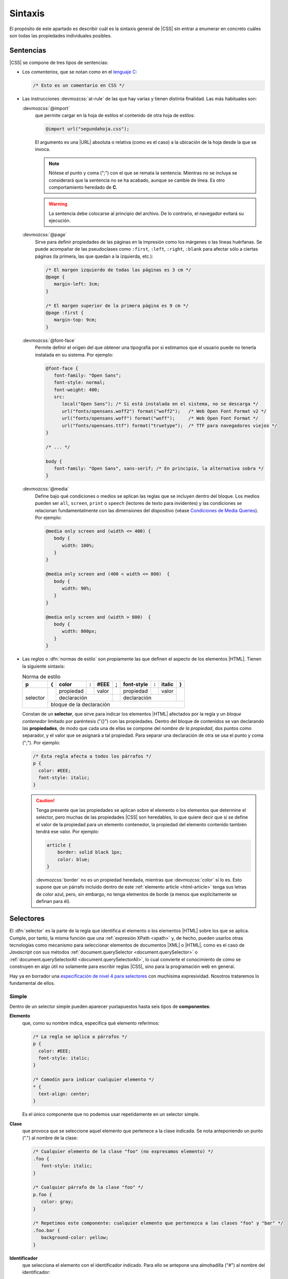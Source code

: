 .. _css-sintaxis:

Sintaxis
********
El propósito de este apartado es describir cuál es la sintaxis general de |CSS|
sin entrar a enumerar en concreto cuáles son todas las propiedades individuales
posibles.

Sentencias
==========
|CSS| se compone de tres tipos de sentencias:

* Los *comentarios*, que se notan como en el `lenguaje C
  <https://es.wikipedia.org/wiki/C_(lenguaje_de_programaci%C3%B3n)>`_:

  .. code-block:: css

     /* Esto es un comentario en CSS */

.. _css-at-rule:

* Las instrucciones :devmozcss:`at-rule`  de las que hay varias y tienen
  distinta finalidad. Las más habituales son:

  :devmozcss:`@import`
      que permite cargar en la hoja de estilos el contenido de otra hoja de
      estilos:

      .. code-block:: css

         @import url("segundahoja.css");

      El argumento es una |URL| absoluta o relativa (como es el caso) a la
      ubicación de la hoja desde la que se invoca.

      .. note:: Nótese el punto y coma (";") con el que se remata la sentencia.
         Mientras no se incluya se considerará que la sentencia no se ha
         acabado, aunque se cambie de línea. Es otro comportamiento heredado de
         **C**.

      .. warning:: La sentencia debe colocarse al principio del archivo. De lo
         contrario, el navegador evitará su ejecución.

  :devmozcss:`@page`
      Sirve para definir propiedades de las páginas en la impresión como los
      márgenes o las líneas huérfanas. Se puede acompañar de las
      pseudoclases como ``:first``, ``:left``, ``:right``, ``:blank`` para
      afectar sólo a ciertas páginas (la primera, las que quedan a la izquierda,
      etc.):

      .. code-block:: css

         /* El margen izquierdo de todas las páginas es 3 cm */
         @page {
            margin-left: 3cm;
         }

         /* El margen superior de la primera página es 9 cm */
         @page :first {
            margin-top: 9cm;
         }

  :devmozcss:`@font-face`
      Permite definir el origen del que obtener una tipografía por si estimamos
      que el usuario puede no tenerla instalada en su sistema. Por ejemplo:

      .. code-block:: css

         @font-face {
            font-family: "Open Sans";
            font-style: normal;
            font-weight: 400;
            src:
               local("Open Sans"); /* Si está instalada en el sistema, no se descarga */
               url("fonts/opensans.woff2") format("woff2");   /* Web Open Font Format v2 */
               url("fonts/opensans.woff") format("woff");     /* Web Open Font Format */
               url("fonts/opensans.ttf") format("truetype");  /* TTF para navegadores viejos */
         }

         /* ... */

         body {
            font-family: "Open Sans", sans-serif; /* En principio, la alternativa sobra */
         }

  .. _css-@media:

  :devmozcss:`@media`
      Define bajo qué condiciones o medios se aplican las reglas que se incluyen
      dentro del bloque. Los medios pueden ser ``all``, ``screen``, ``print``  o
      ``speech`` (lectores de texto para invidentes) y las condiciones se
      relacionan fundamentalmente con las dimensiones del dispositivo (véase
      `Condiciones de Media Queries
      <https://lenguajecss.com/css/responsive-web-design/media-queries/#condiciones-de-media-queries>`_).
      Por ejemplo:

      .. code-block:: css

         @media only screen and (width <= 400) {
            body {
               width: 100%;
            }
         }

         @media only screen and (400 < width <= 800)  {
            body {
               width: 90%;
            }
         }

         @media only screen and (width > 800)  {
            body {
               width: 800px;
            }
         }

* Las *reglas* o :dfn:`normas de estilo` son propiamente las que definen el aspecto
  de los elementos |HTML|. Tienen la siguiente sintaxis:


  .. table:: Norma de estilo
     :class: reglacss

     +----------+---+-----------+---+-------+---+------------+---+--------+---+
     | p        | { | color     | : | #EEE  | ; | font-style | : | italic | } |
     +==========+===+===========+===+=======+===+============+===+========+===+
     | selector |   | propiedad |   | valor |   | propiedad  |   | valor  |   |
     |          |   +-----------+---+-------+---+------------+---+--------+   |
     |          |   |     declaración       |   |   declaración           |   |
     |          +---+-----------------------+---+-------------------------+---+
     |          |       bloque de la declaración                              |
     +----------+-------------------------------------------------------------+

  Constan de un **selector**, que sirve para indicar los elementos |HTML|
  afectados por la regla y un *bloque contenedor* limitado por paréntesis ("{}")
  con las propiedades. Dentro del bloque de contenidos se van
  declarando las **propiedades**, de modo que cada una de ellas se compone del
  *nombre de la propiedad*, dos puntos como separador, y el valor que se
  asignará a tal propiedad. Para separar una declaración de otra se usa el punto
  y coma (";"). Por ejemplo:

  .. code-block:: css

     /* Esta regla afecta a todos los párrafos */
     p {
       color: #EEE;
       font-style: italic;
     }

  .. caution:: Tenga presente que las propiedades se aplican sobre el elemento
     o los elementos que determine el selector, pero muchas de las
     propiedades |CSS| son heredables, lo que quiere decir que si se define el
     valor de la propiedad para un elemento contenedor, la propiedad del
     elemento contenido también tendrá ese valor. Por ejemplo:

     .. code-block:: css

        article {
            border: solid black 1px;
            color: blue;
        }

     :devmozcss:`border` no es un propiedad heredada, mientras que
     :devmozcss:`color` sí lo es. Esto supone que un párrafo incluido dentro de
     este :ref:`elemento article <html-article>` tenga sus letras de color azul,
     pero, sin embargo, no tenga elementos de borde (a menos que explícitamente
     se definan para él).

.. _css-selectores:

Selectores
==========
El :dfn:`selector` es la parte de la regla que identifica el elemento o los
elementos |HTML| sobre los que se aplica. Cumple, por tanto, la misma función
que una :ref:`expresión XPath <xpath>` y, de hecho, pueden usarlos otras
tecnologías como mecanismo para seleccionar elementos de documentos |XML| o |HTML|,
como es el caso de *Javascript* con sus métodos :ref:`document.querySelector
<document.querySelector>` o :ref:`document.querySelectorAll
<document.querySelectorAll>`, lo cual convierte el conocimiento de cómo se
construyen en algo útil no solamente para escribir reglas |CSS|, sino para la
programación web en general.

Hay ya en borrador una `especificación de nivel 4 para selectores
<https://www.w3.org/TR/selectors-4/>`_ con muchísima expresividad. Nosotros
trataremos lo fundamental de ellos.

.. _css-selector-simple:

Simple
------
Dentro de un selector simple pueden aparecer yuxtapuestos hasta seis tipos de
**componentes**:

.. _css-elemento:

**Elemento**
   que, como su nombre indica, especifica qué elemento referimos:

   .. code-block:: css

     /* La regla se aplica a párrafos */
     p {
       color: #EEE;
       font-style: italic;
     }

     /* Comodín para indicar cualquier elemento */
     * {
       text-align: center;
     }

   Es el único componente que no podemos usar repetidamente en un selector
   simple.

.. _css-clase:

**Clase**
   que provoca que se seleccione aquel elemento que pertenece a la clase
   indicada. Se nota anteponiendo un punto (".") al nombre de la clase:

   .. code-block:: css

      /* Cualquier elemento de la clase "foo" (no expresamos elemento) */
      .foo {
         font-style: italic;
      }

      /* Cualquier párrafo de la clase "foo" */
      p.foo {
         color: gray;
      }

      /* Repetimos este componente: cualquier elemento que pertenezca a las clases "foo" y "bar" */
      .foo.bar {
         background-color: yellow;
      }

.. _css-id:

**Identificador**
   que selecciona el elemento con el identificador indicado. Para ello se
   antepone una almohadilla ("#") al nombre del identificador:

   .. code-block:: css

      #punto1 {
         font-weight: bold;
      }

   Como el identificador, por definición, es único no tiene, en principio,
   sentido usar junto a él otros en componentes, aunque podría llegar a ser útil
   para aumentar la :ref:`especificidad de la regla <css-cascada>`.

.. _css-atributo:

**Atributo**
   que permite seleccionar el elemento que disponga de un determinado atributo.
   Para distinguirlo del resto, este componente se escribe entre corchetes:

   .. code-block:: css

      /* Cualquier elemento con un atributo title, sea cual sea su valor */
      [title] {
         color: blue;
      }

      /* Cualquier elemento con atributos title y href */
      [href][title] {
         cursor: crosshair;
      }

      /* Cualquier enlace con atributo title */
      a[title] {
         cursor: crosshair;
      }

      /* Cualquier elemento cuyo atributo "lang" valga "es" */
      [lang=es] {
         font-weight: bold;
      }
      
      /* Cualquier elemento cuyo atributo "class" contenga la palabra "foo" */
      [class~=foo] {  /* Habríamos acabado antes con .foo */
         font-style: italic;
      }

      /* Cualquier elemento cuyo atributo href empiece por http: */
      [href^=http:] {  /* La comunicación con este enlace no es segura */
         color: red;
      }

      /* Cualquier enlace cuyo atributo href acabe con .pdf */
      a[href$=.pdf] {
         text-decoration: underline;
      }

      /* Cualquier enlace cuyo atributo href contiene la cadena "google" */
      [href*=google] {
         color: #00F;
      }

      /* Cualquier elemento cuyo atributo class vale "foo" o "foo-LOQUESEA" */
      [class|=foo] {
         blackground: gray;
      }

   .. caution:: Los valores no se han encerrado entre comillas, porque no hay
      caracteres raros que puedan confundir al procesador. uUando los hay, en
      cambio, son necesarios. Véase el próximo ejemplo:

.. _css-pseudoelementos:

**Pseudoelementos**
   Los :dfn:`pseudoelementos` son entidades del documento |HTML| que no se
   representan con nodos elemento. Desde el nivel 3\ [#]_, se notan anteponiendo
   dos veces dos puntos ("::") al nombre del pseudoelemento. Algunos de los
   definidos son:

   * :devmozcss:`::before`, que se aplica en un elemento a un imaginario primer
     hijo anterior al primer hijo que realmente aparece en el documento. Por
     ejemplo:

     .. code-block:: css

        /* Al texto de los enlaces a la red de Edonkey se les añade antes una etiqueta identificativa */
        a[href^="ed2k:"]::before {
           content: "[edonkey] "
        }

     Obsérvese que en el caso de un enlace, hay un único hijo que es un nodo de
     texto. Por tanto, la cadena *[edonkey]*, se añadiría antes del texto.

   * :devmozcss:`::after`, que se aplica en un elemento a un imaginario último hijo
     posterior al último hijo que realmente aparece en el documento:

     .. code-block:: css

        a[href^="ed2k:"]::after {
           content: " [edonkey]"
        }

   * :devmozcss:`::first-letter`, que se aplica a la primera letra de la primera
     línea de un :ref:`elemento de bloque <html-maquetacion>`:

     .. code-block:: css

        p::first-letter {
           font-size: xxx-large;
        }

   * :devmozcss:`::first-line`, que se aplica a la totalidad de la primera línea
     de un :ref:`elemento de bloque <html-maquetacion>`: 

     .. code-block:: css

        ::first-line {
           font-size: x-large;
        }

   * :devmozcss:`::marker`, que selecciona la caja de marcadores de cualquier
     elemento que se haya configurado como ``display: list-item``. Por ejemplo,
     permitiría seleccionar la viñeta del :ref:`ítem de una lista <html-li>` o
     de un elemento :ref:`details <html-details>`:

     .. code-block:: css

        /* Las viñetas (y las numeraciones) de las listas, en rojo */
        li::marker {
            color: red;
        }

.. _css-pseudoclases:

**Pseudoclases**
   Las :dfn:`pseudoclases` seleccionan elementos según alguna característica o
   estado que tengan (vacío, con el cursor encima de él, último hijo de su
   padre, etc.). Hay muchas :devmozcss:`pseudo-classes` disponibles, de modo que
   sólo citaremos algunas muy socorridas:

   * Relativas al estado de los *campos de los formularios*
     (:devmozcss:`:checked`, :devmozcss:`:enabled`, :devmozcss:`:disabled`,
     :devmozcss:`:blank`, etc.):

     .. code-block::

        /* Los campos con valores inválidos tendrán un fondo colorado */
        input:invalid {
            background-color: #FAA;
        }

   * Relativas a *enlaces* (:devmozcss:`:any-link`, :devmozcss:`:link`,
     :devmozcss:`:visited`, :devmozcss:`:target`, etc):

     .. code-block::

        /* Los enlaces ya visitados se mostrarán en gris */
        a:visited {
            color: gray;
        }

   * Relativas al *estado de reproducción* del medio audiovisual
     (:devmozcss:`:playing`, :devmozcss:`:paused`).

   * Relativas a *acciones del usuario* (:devmozcss:`hover`, :devmozcss:`active`, :devmozcss:`focus`, etc.):

     .. code-block:: css

        /* La fila de la tabla se mostrará con fondo amarillo, si el ratón pasa por encima */
        tr:hover {
            background-color: yellow;
        }

        /* El campo que esté rellenando tendrá un color de fondo distinto */
        input.focus {
            background-color: lightblue;
        }

   * Relativas a la *ubicación del elemento* respecto a su padre y sus hermanos:

     :devmozcss:`:empty`
       concuerda con elementos vacíos sin hijos.

     :devmozcss:`:only-child`
       concuerda con el elemento que es el único hijo de su padre, esto es, no
       tiene hermanos.

     :devmozcss:`:only-of-type`
       concuerda con el elemento que es el único hijo de su tipo para su padre,
       esto es, no tiene hermanos de su mismo tipo:

       .. code-block:: css

          /* Creará un borde para los párrafos que se encuentren dentro de jun
             elemento que no tenga más párrafos como hijo */
          p:only-of-type {
            border: solid black 1px;
          }

     :devmozcss:`:first-child`, :devmozcss:`:last-child`
       concuerda si el elemento es el primer hijo (o el último) de su padre.

     :devmozcss:`:first-of-type`, :devmozcss:`:last-of-type`
       concuerda si el elemento es el primer hijo de su tipo (o el último) para
       su padre). Por ejemplo:

       .. code-block:: css

          dd:first-of-type {
            font-weight: bold;
          }

       provocará que se escriba en negrita el primer :ref:`elemento dd
       <html-dd>` de este código:

       .. code-block:: html

          <dl>
            <dt>Europa:</dt>
            <dd>España</dd> <!-- Se verá en negrita -->
            <dd>Francia</dd>
            <dt>Asia</dt>
            <dd>China</dd>
            <dd>Japón</dd>
          </dl>

       porque aunque no es el primer hijo (lo es el :ref:`elemento dt <html-dt>`
       que tiene justamente encima), sí es el primer hijo de su tipo (``dd``).

     :devmozcss:`:nth-child`\ ``(An + B)``, :devmozcss:`:nth-last-child`\ ``(An + B)``
       concuerda con los elementos que son hijos y cumplen la ecuación
       :math:`An + B`, donde :math:`n` es cualquier número natural o el 0. La
       diferencia entre uno y otro es que el primero empieza a contar por el
       principio y el segundo por el final:

       .. code-block:: css

          /* Concuerda con el tercer ítem de la lista */
          li:nth-child(3) {
            font-weight: bold;
          }

          /* Concuerda con el penúltimo ítem de la lista */
          li:nth-last-child(2) {
            font-weight: bold;
          }

          /* Concuerda con todos los ítem excepto el primero */
          li:nth-child(n + 2) { /* 0+2=2, 1+2=3, etc. */
            font-weight: bold;
          }

          /* Concuerda con los dos primeros ítems */
          li:nth-child(-n + 2) {
            font-weight: bold;
          }

          /* Concuerda con los dos últimos ítems */
          li:nth-last-child(-n + 2) {
            font-weight: bold;
          }

          /* Concuerda con los ítem pares */
          li:nth-child(2n) {
            font-weight: bold;
          }

          /* Concuerda con los ítem impares */
          li:nth-child(2n+1) {
            font-weight: bold;
          }

       .. note:: Como alternativa a estos dos últimos se pueden usar las palabras
         ``even`` y ``odd``.

     :devmozcss:`:nth-of-type`\ ``(An + B)``, :devmozcss:`:nth-last-of-type`\ ``(An + B)``
       como los anteriores pero sólo atiende a los elementos del tipo en
       cuestión. Por ejemplo:

       .. code-block:: css

          dd:nth-of-type(2n) {
            font-weight: bold;
          }

       provoca lo siguiente en este código:

       .. code-block:: html

          <dl>
            <dt>Europa:</dt>
            <dd>España</dd> 
            <dd>Francia</dd> <!-- Negrita -->
            <dt>Asia</dt>
            <dd>China</dd>
            <dd>Japón</dd>   <!-- Negrita -->
          </dl>

     .. _css-pseudoclases-funcionales:

   * Relativas a *listas de selectores*:

     .. _css-pseudoclase-is:

     :devmozcss:`:is`\ ``(...)``
      concuerda con cualquiera de los selectores incluidos en la lista:

      .. code-block:: css

         /* La lista tendrá un recuadro sea de viñetas (ul) o numerada (ol) */
         :is(ol, ul) {
            border: solid black 1px;
         }

         /* Cualquier párrafo con atributos "id" o "class" se escribirá en negrita */
         p:is([id], [class]) {
            font-weight: bold;
         }

      La :ref:`especificidad <css-cascada>` de esta pseudoclase es la
      especificidad del selector de la lista con más especificidad.

      .. caution:: La lista, como en el resto de pseudoclases de esta
         subsección, no puede incluir :ref:`pseudoelementos <css-pseudoelementos>`.

     .. _css-pseudoclase-where:

     :devmozcss:`:where`\ ``(...)``
      tiene exactamente el mismo significado que ``:is`` con  una única
      diferencia: su especificidad siempre es 0.

     .. _css-pseudoclase-not:

     :devmozcss:`:not`\ ``(...)``
      es la negación de ``:is``, por lo que concuerda siempre que el elemento no
      concuerde con ninguno de los selectores de la lista:

      .. code-block:: css

         /* Todos los ítem de lista se ven en negrita, excepto el primero */
         li:not(:first-child) {
            font-weight: bold;
         }

         /* Ídem, excepto el primero y el último */
         li:not(:first-child, :last-child) {
            font-weight: bold;
         }

     .. _css-pseudoclase-has:

     :devmozcss:`:has`\ ``(...)``
      provoca que el selector concuerde cuando la combinación de dicho selector
      con cualquiera de los *selectores relativos* de la lista concuerda. La
      única forma de entender esta pseudoclase es haber estudiado antes antes la
      :ref:`combinación de selectores <css-selector-combinado>`. Dejaremos aquí
      algunos ejemplos para que se repasen después de haber entendido cómo se
      combinan los selectores:

      .. code-block:: css

         /* La lista  "ol" concuerda si tiene anidada otra lista "ul"
            ("ul" es descendiente de "ol") */
         ol:has(ul) {
            color: green;
         }

         /* Generalización del caso anterior */
         :is(ol, ul):has(ol, ul) {
            color: green;
         }

         /* Celdas cuyo contenido es estrictamente un único párrafo */
         td:has(>p:only-child) {
            color: lightblue;
         }

         /* H1 al que sigue inmediatamente después un H2 */
         h1:has(+ h2) {
            margin: 0  0 .25em 0;
         }

.. _css-selector-combinado:

Combinado
---------
Los selectores simples pueden combinarse mediante operadores para aumentar la
especificidad del último selector. Los operadores son:

**Espacio**
   Fuerza a que el nodo seleccionado por el segundo selector sea descendiente
   del seleccionado por el primero:

   .. code-block:: css

      /* Solo concuerdan los párrafos que desciendan de un elemento "div" */
      div p {
         border: solid black 1px;
      }

      /* Los selectores simples combinados pueden ser todo lo complejo que queramos */
      div p.importante {
         font-weight: bold;
      }

   .. note:: Obsérvese que se seleccionan párrafos, no elementos :ref:`div
      <html-div>`. En una combinación siempre se seleccionan los nodos definidos
      por el último selector. Para haber seleccionado elementos ``div`` que
      tuvieran descendientes :ref:`p <html-div>`, tendríamos que haber usado la
      :ref:`pseudoclase :has() <css-pseudoclase-has>`:

      .. code-block:: css

         div:has(p) {
            border: solid black 1px;
         }

   Por supuesto pueden combinarse más de dos selectores en una misma regla:

   .. code-block:: css

      /* Selecciona los párrafos que siguen inmediatamente a un título h1
         que deben ser descendientes de un div */
      div h1 + p {
         font-weight: bold;
      }


``>``
   Fuerza a que el nodo seleccionado por el segundo selector sea hijo del
   seleccionado por el primero.  Es, por tanto, un operador más restrictivo que
   el anterior:

   .. code-block:: css

      /* El párrafo debe ser un hijo directo de div */
      div>p {
         border: solid black 1px;
      }


``~``
   Fuerza a que el nodo seleccionado por el segundo selector sea un hermano
   posterior al seleccionado por el primero:

   .. code-block:: css

      /* p es un hermano posterior a h1 */
      h1 ~ p {
         font-style: italic;
      }

``+``
   Como el anterior pero el nodo del segundo selector debe ser el hermano
   inmediatamente posterior, no cualquiera posterior:

   .. code-block:: css

      /* h2 es hermano inmediatamente psoterior a h1 */
      h1 + h2 {
         font-style: italic;
      }


``&`` 
   Permite anidar reglas para ahorrar escritura. Esto:

   .. code-block:: css

      div {
         font-family: sans-serif;

         & > h1 {
            color: blue;
         }

         & p {
            font-style: italic;
         }
      }

   equivale a:

   .. code-block:: css

      div {
         font-family: sans-serif;
      }

      div>h1 {
         color: blue;
      }

      div p {
         font-style: italic;
      }


.. https://lenguajecss.com/css/introduccion/css-moderno/

Lista
-----
La :dfn:`lista de selectores` es, simplemente, una enumeración de selectores
simples o combinados que comparten las mismas propiedades |CSS|. Se nota
separando los selectores por comas. Esto:

.. code-block:: css

   p {
      color: blue;
   }

   pre {
      color: ble;
   }

equivale a esta lista:


.. code-block:: css

   p, pre {
      color: blue;
   }

.. note:: Obsérvese que cuando los selectores son combinados y comparten gran
   parte de la combinación:

   .. code-block:: css

      table.estadistica thead th p,
      table.estadistica thead td p {
         background-color: gray
      }

   es muy útil la pseudoclase :ref:`:is() <css-pseudoclase-is>`:

   .. code-block:: css

      table.estadistica thead :is(th, td) p {
         background-color: gray
      }

.. _css-cascada:

Cascada
=======
Llegado a este punto toco, finalmente, explicar porqué los estilos son *en
cascada*. El problema de definir las reglas del modo en que se definen es que
puede muy comúnmente haber dos o más declaraciones sobre una determinada
propiedad que sean aplicables a un mismo elemento y, en ese caso, ¿cuál de ellas
se aplica? La cascada es el algoritmo que permite escoger cuál se aplica y está
influída por seis factores:

**Importancia**
   Aunque no sea una práctica muy recomendable, al definirse una propiedad puede
   marcarse como que es imporante añadiendo la palabra :devmozcss:`important`
   tras su valor:

   .. code-block:: css

      p {
         color: blue !important;
      }

   1. Una declaración importante siempre tiene precedencia sobre una declaración
      normal.

.. _css-origen:

**Origen**
   Según su *origen*,

   2. Antes dos reglas normales, tiene precedencia el estilo del *autor* sobre el
      del *usuario* y el del *usuario* sobre el del *navegador*. Ante reglas
      importantes, la precedencia es la inversa.

   Pero, ¿qué son estos tres estilos de autor, *usuario* y *navegador*?

   :dfn:`Hoja de estilos predeterminado` o :dfn:`del navegador` o :dfn:`del agente de usuario`
      que es la página de estilos que el navegador aplica a todas las páginas que
      renderiza. En ausencia de cualquier indicación de estilo adicional, una
      página siempre se verá con el estilo que le aplica por defecto el navegador.
      Por este motivo, un documento |HTML| que escribamos  sin haberle definido
      ningún aspecto, tiene una representación gráfica.

   :dfn:`Hoja de estilos del usuario`
      es una hoja de estilos que el navegador permite definir al usuario que lo
      utiliza. Por lo general, está vacía y sólo un usuario avanzado se atreverá a
      incluir reglas en ella.

   :dfn:`Hoja de estilos del autor` (que, por otro lado, pueden ser varias)
      es la hoja con que el autor de una página define su aspecto.

**Asociación**
   Ya se trató la forma en que un autor puede :ref:`asociar las reglas CSS a los
   elementos de un documento HTML <css-decl>`. Esa asociación puede ser en línea
   o no serlo (ser interna o externa). Pues bien:

   3. A igualdad de importancia, las declaraciones hechas *en línea* tienen
      precedencia sobre las declaraciones internas o externas.

   .. todo:: Probar si hay alguna diferencia en la preferencia entre internas y
      internas.

**Especificidad**
   La :dfn:`especificidad` es la medida de la precisión con la que el selector
   indica cuál es el elemento |HTML| sobre el que se aplica la regla.
   Obviamente:

   4. Cuanto más específica sea una regla, mayor precedencia tiene.

   Ahora bien, ¿cómo se hace esa medida? La *especificidad* se obtiene como una
   terna de números a partir de los componentes de los que se constituye el
   selector:

   a. El primer número es la cantidad de identificadores (``#nombre``).
   #. El segundo número es la cantidad de selectores de clase (``.clase``),
      selectores de atributo (``[...]``) y pseudoclases (``:hover``, ``:empty``,
      etc.). De este cómputo se exceptúan las :ref:`pseudoclases relativas a listas
      de selectores <css-pseudoclases-funcionales>`, que afectan de distinto modo a
      la especificidad:

      * :ref:`:where() <css-pseudoclase-where>` no suma nada en absoluto.
      * Las restantes (:ref:`:is() <css-pseudoclase-is>`, :ref:`:not()
        <css-pseudoclase-not>` y :ref:`css-pseudoclase-has`) aportan la misma
        especificidad que la especificidad que aporte su argumento con más
        especificidad.

   #. El tercer número es la cantidad de selectores de elemento y pseudoelemento,
      con la excepción del selector universal  ``*`` cuya especificidad es **0**.

   En caso de selectores anidados (``&``), la especificidad de las declaraciones
   de un nivel de anidamiento es la suma de la especificidad de ese nivel y la de
   todos los niveles anteriores.

   El selector más específico es el que tiene mayor el primer número de la terna,
   a igual de éste, mayor el segundo, y a igual de éste, mayor el tercero.

   .. seealso:: Pruebe a calcular la especificidad de cualquier selector que se le
      ocurra en `polypane.app <https://polypane.app/css-specificity-calculator/>`_.

   .. table:: Ejemplos
      :class: css-espec

      ==================================== ===============
      Selector                              Especificidad
      ==================================== ===============
      \*                                    (0,0,0)
      p                                     (0,0,1)
      #sec1                                 (1,0,0)
      p.warning                             (0,1,1)
      li::marker                            (0,0,2)
      .listado li::marker                   (0,1,2)
      h1 + h2                               (0,0,2)
      div p[lang]                           (0,1,2)
      :is(ol, ul) :is(ol, lu)               (0,0,2)
      :is(ol, ul) :where(ol, lu)            (0,0,1)
      li:not(:first-child)                  (0,1,1)
      ==================================== ===============

**Orden** de aparición
   Como es esperable:

   5. A igual de todos los factores anteriores, se aplica la regla definida en
      último lugar.

.. _css-herencia:

**Herencia**
   La *herencia* posibilita que, cuando una propiedad es heredable (p.e. el
   :devmozcss:`color`) y el elemento no tiene ninguna declaración propia para
   esa propiedad, herede el valor que tenga en el ascendiente más
   inmediato para el que se hiciera una declaración:

   6. Los elementos sin declaración propia para el valor de una propiedad,
      heredan el valor que tenga la propiedad para su padre, si dicha
      propiedad es heredable.
      
   Esta última regla (el mecanismo de la herencia) puede manipularse asignando en
   una declaración propia del elemento unos valores determinados a la propiedad:

   ``initial``
      Devuelve siempre la propiedad a su valor inicial.

   ``inherit``
      Aplica siempre el valor que tenga la propiedad para su padre.

   ``unset``
      Si la propiedad es heredable, actúa como ``inherit`` y, si no lo es, como
      ``initial``.

   ``revert``
      Devuelve siempre la propiedad al valor que tendría si no se hubiera aplicado
      ningún estilo, excepto el que pudiera haber definido la :ref:`hoja de estilos
      del navegador <css-origen>`. ``initial``, en cambio, tampoco habría
      aplicado el estilo de esta última hoja.

   .. note:: Existe, además, la propiedad :devmozcss:`all`, que puede tomar uno
      de los valores anteriores y que lo aplica a todas las propiedades a la vez.

.. rubric:: Notas al pie

.. [#] En el nivel 2 se les anteponía uno solo como a las pseudoclases. Los
   navegadores modernos aún soportan estan sintaxis antigua.

.. |CSS| replace:: :abbr:`CSS (Cascading Style Sheets)`
